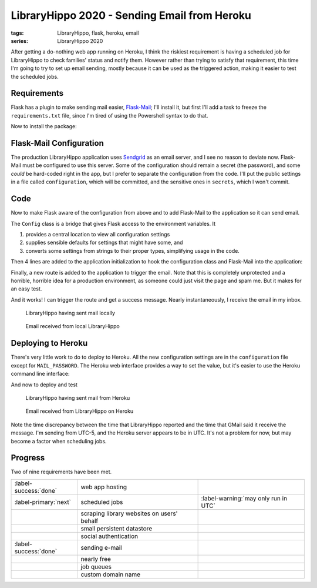 LibraryHippo 2020 - Sending Email from Heroku
#############################################

:tags: LibraryHippo, flask, heroku, email
:series: LibraryHippo 2020

After getting a do-nothing web app running on Heroku, I think the riskiest
requirement is having a scheduled job for LibraryHippo to check families' status
and notify them. However rather than trying to satisfy that requirement, this
time I'm going to try to set up email sending, mostly because it can be used as
the triggered action, making it easier to test the scheduled jobs.


Requirements
============

Flask has a plugin to make sending mail easier,
`Flask-Mail <https://pythonhosted.org/Flask-Mail/>`_; I'll install it, but first
I'll add a task to freeze the ``requirements.txt`` file, since I'm tired of
using the Powershell syntax to do that.

.. code-figure:: tasks.py

    .. code:: python

        @task
        def freeze(c):
            """Freeze pip's requirements.txt. Does not commit the file."""
            import pip

            result = c.run("pip freeze")
            with open("requirements.txt", mode="w") as requirements:
                requirements.write(result.stdout)

Now to install the package:

.. console-figure::

    .. code:: powershell
        :class: m-console
    
        pip install Flask-Mail
        inv freeze

    .. code:: text
        :class: m-nopad

        Collecting Flask-Mail
        Using cached Flask-Mail-0.9.1.tar.gz (45 kB)
        Requirement already satisfied: Flask in d:\sandbox\libraryhippo\venv\lib\site-packages (from Flask-Mail) (1.1.1)
        Collecting blinker
        Using cached blinker-1.4.tar.gz (111 kB)
        Requirement already satisfied: itsdangerous>=0.24 in d:\sandbox\libraryhippo\venv\lib\site-packages (from Flask->Flask-Mail) (1.1.0)
        Requirement already satisfied: Werkzeug>=0.15 in d:\sandbox\libraryhippo\venv\lib\site-packages (from Flask->Flask-Mail) (0.16.1)
        Requirement already satisfied: Jinja2>=2.10.1 in d:\sandbox\libraryhippo\venv\lib\site-packages (from Flask->Flask-Mail) (2.11.1)
        Requirement already satisfied: click>=5.1 in d:\sandbox\libraryhippo\venv\lib\site-packages (from Flask->Flask-Mail) (7.0)
        Requirement already satisfied: MarkupSafe>=0.23 in d:\sandbox\libraryhippo\venv\lib\site-packages (from Jinja2>=2.10.1->Flask->Flask-Mail) (1.1.1)
        Installing collected packages: blinker, Flask-Mail
            Running setup.py install for blinker ... done
            Running setup.py install for Flask-Mail ... done
        Successfully installed Flask-Mail-0.9.1 blinker-1.4

        blinker==1.4
        Click==7.0
        Flask==1.1.1
        Flask-Mail==0.9.1
        gunicorn==20.0.4
        invoke==1.4.1
        itsdangerous==1.1.0
        Jinja2==2.11.1
        MarkupSafe==1.1.1
        python-dotenv==0.10.5
        Werkzeug==0.16.1


Flask-Mail Configuration
========================

The production LibraryHippo application uses `Sendgrid <https://sendgrid.com/>`_
as an email server, and I see no reason to deviate now. Flask-Mail must be
configured to use this server. Some of the configuration should remain a secret
(the password), and some *could* be hard-coded right in the app, but I prefer to
separate the configuration from the code. I'll put the public settings in a file
called ``configuration``, which will be committed, and the sensitive ones in
``secrets``, which I won't commit.

.. code-figure:: configuration

    .. code:: python
   
        MAIL_DEFAULT_SENDER=librarianhippo@gmail.com
        MAIL_PORT=587
        MAIL_SERVER=smtp.sendgrid.net
        MAIL_USE_TLS=True
        MAIL_USERNAME=apikey

.. code-figure:: secrets

    .. code:: python

        # Do not commit this file. It must not be shared.
   
        MAIL_PASSWORD=AN_API_KEY_THAT_I_WONT_SHARE_WITH_YOU


Code
====

Now to make Flask aware of the configuration from above and to add Flask-Mail to
the application so it can send email.

The ``Config`` class is a bridge that gives Flask access to the environment variables. It

1. provides a central location to view all configuration settings
2. supplies sensible defaults for settings that might have some, and
3. converts some settings from strings to their proper types, simplifying usage
   in the code.

.. code-figure:: config.py

    .. code:: python

        import os
        from dotenv import load_dotenv

        basedir = os.path.abspath(os.path.dirname(__file__))
        load_dotenv(os.path.join(basedir, "secrets"))
        load_dotenv(os.path.join(basedir, "configuration"))


        class Config(object):
            MAIL_DEFAULT_SENDER = os.environ.get("MAIL_DEFAULT_SENDER")
            MAIL_PASSWORD = os.environ.get("MAIL_PASSWORD")
            MAIL_PORT = int(os.environ.get("MAIL_PORT") or 25)
            MAIL_SERVER = os.environ.get("MAIL_SERVER")
            MAIL_USE_TLS = os.environ.get("MAIL_USE_TLS") != "False"
            MAIL_USERNAME = os.environ.get("MAIL_USERNAME")


Then 4 lines are added to the application initialization to hook the
configuration class and Flask-Mail into the application:

.. code-figure:: app/__init__.py

    .. code:: python
        :hl_lines: 1 4 7 9

        from config import Config

        from flask import Flask
        from flask_mail import Mail

        app = Flask(__name__)
        app.config.from_object(Config)

        mail = Mail(app)

        from app import routes

Finally, a new route is added to the application to trigger the email. Note that
this is completely unprotected and a horrible, horrible idea for a production
environment, as someone could just visit the page and spam me. But it makes for
an easy test.


.. code-figure:: routes.py

    .. code:: python

        from app import app
        from app import mail
        from datetime import datetime
        from flask_mail import Message

        @app.route("/sendmail")
        def sendmail():
            now = datetime.now().strftime("%c")
            msg = Message("Mail from LibraryHippo", recipients=["blair@blairconrad.com"])
            msg.body = f"test mail from LibraryHippo at {now}"
            msg.html = f"<h1>Test mail from LibraryHippo</h1><p>It's now {now}."
            mail.send(msg)
            return f"Sent mail at {now}"

And it works! I can trigger the route and get a success message. Nearly
instantaneously, I receive the email in my inbox.

.. console-figure::

    .. code:: powershell
        :class: m-console

        inv run

    .. code:: text
        :class: m-nopad

        * Serving Flask app "libraryhippo.py"
        * Environment: production
        WARNING: This is a development server. Do not use it in a production deployment.
        Use a production WSGI server instead.
        * Debug mode: off
        * Running on http://127.0.0.1:5000/ (Press CTRL+C to quit)
        127.0.0.1 - - [07/Feb/2020 06:08:38] "GET /sendmail HTTP/1.1" 200 -


.. figure:: {attach}local-sendmail.png
    :alt: screenshot of LibraryHippo having sent mail locally

    LibraryHippo having sent mail locally


.. figure:: {attach}local-received-mail.png
    :alt: screenshot of email received from local LibraryHippo

    Email received from local LibraryHippo

Deploying to Heroku
===================

There's very little work to do to deploy to Heroku. All the new configuration
settings are in the ``configuration`` file except for ``MAIL_PASSWORD``. The
Heroku web interface provides a way to set the value, but it's easier to use the
Heroku command line interface:

.. console-figure::

    .. code:: powershell
        :class: m-console

        heroku config:set "MAIL_PASSWORD=AN_API_KEY_THAT_I_WONT_SHARE_WITH_YOU"

    .. code:: text
        :class: m-nopad

        Setting MAIL_PASSWORD and restarting ⬢ libraryhippo... done, v4
        MAIL_PASSWORD: AN_API_KEY_THAT_I_WONT_SHARE_WITH_YOU

And now to deploy and test

.. console-figure::

    .. code:: powershell
        :class: m-console

        inv deploy

    .. code:: text
        :class: m-nopad

        remote: Compressing source files... done.
        remote: Building source:
        remote:
        remote: -----> Python app detected
        remote: -----> Need to update SQLite3, clearing cache
        remote: -----> Installing python-3.8.1
        remote: -----> Installing pip
        remote: -----> Installing SQLite3
        remote: Sqlite3 successfully installed.
        remote: -----> Installing requirements with pip
        #
        # a lot of boring pip stuff
        #
        remote:        Successfully installed Click-7.0 Flask-1.1.1 Flask-Mail-0.9.1 Jinja2-2.11.1 MarkupSafe-1.1.1 Werkzeug-0.16.1 blinker-1.4 gunicorn-20.0.4 invoke-1.4.1 itsdangerous-1.1.0 python-dotenv-0.10.5
        remote:
        remote: -----> Discovering process types
        remote:        Procfile declares types -> web
        remote:
        remote: -----> Compressing...
        remote:        Done: 47.9M
        remote: -----> Launching...
        remote:        Released v5
        remote:        https://libraryhippo.herokuapp.com/ deployed to Heroku
        remote:
        remote: Verifying deploy... done.
        To https://git.heroku.com/libraryhippo.git
        3f0598d..ddf4728  lh2020 -> master

.. figure:: {attach}heroku-sendmail.png
    :alt: screenshot of LibraryHippo having sent mail from Heroku

    LibraryHippo having sent mail from Heroku


.. figure:: {attach}heroku-received-mail.png
    :alt: screenshot of email received from LibraryHippo on Heroku

    Email received from LibraryHippo on Heroku

Note the time discrepancy between the time that LibraryHippo reported and the
time that GMail said it receive the message. I'm sending from UTC-5, and the
Heroku server appears to be in UTC. It's not a problem for now, but may become a
factor when scheduling jobs.

Progress
========

Two of nine requirements have been met.

.. csv-table::
    :class: m-table

    :label-success:`done`, web app hosting,
    :label-primary:`next`   , scheduled jobs,  :label-warning:`may only run in UTC`
       , scraping library websites on users' behalf,
       , small persistent datastore,
       , social authentication,
    :label-success:`done`, sending e-mail,
       , nearly free,
       , job queues,
       , custom domain name,

